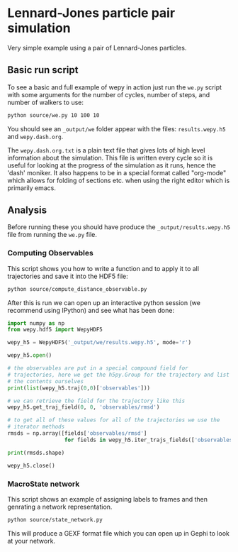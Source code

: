 * Lennard-Jones particle pair simulation

Very simple example using a pair of Lennard-Jones particles.

** Basic run script

To see a basic and full example of wepy in action just run the ~we.py~
script with some arguments for the number of cycles, number of steps,
and number of walkers to use:

#+begin_src bash :tangle _tangle_source/run0.bash
python source/we.py 10 100 10
#+end_src

You should see an ~_output/we~ folder appear with the files:
~results.wepy.h5~ and ~wepy.dash.org~.

The ~wepy.dash.org.txt~ is a plain text file that gives lots of high
level information about the simulation. This file is written every
cycle so it is useful for looking at the progress of the simulation as
it runs, hence the 'dash' moniker. It also happens to be in a special
format called "org-mode" which allows for folding of sections
etc. when using the right editor which is primarily emacs.

** Analysis

Before running these you should have produce the
~_output/results.wepy.h5~ file from running the ~we.py~ file.

*** Computing Observables

This script shows you how to write a function and to apply it to all
trajectories and save it into the HDF5 file:

#+begin_src bash :tangle _tangle_source/run1.bash
  python source/compute_distance_observable.py
#+end_src

After this is run we can open up an interactive python session (we
recommend using IPython) and see what has been done:

#+begin_src python :tangle _tangle_source/inspect_observable.py
  import numpy as np
  from wepy.hdf5 import WepyHDF5

  wepy_h5 = WepyHDF5('_output/we/results.wepy.h5', mode='r')

  wepy_h5.open()

  # the observables are put in a special compound field for
  # trajectories, here we get the h5py.Group for the trajectory and list
  # the contents ourselves
  print(list(wepy_h5.traj(0,0)['observables']))

  # we can retrieve the field for the trajectory like this
  wepy_h5.get_traj_field(0, 0, 'observables/rmsd')

  # to get all of these values for all of the trajectories we use the
  # iterator methods
  rmsds = np.array([fields['observables/rmsd']
                    for fields in wepy_h5.iter_trajs_fields(['observables/rmsd'])])

  print(rmsds.shape)

  wepy_h5.close()

#+end_src

*** MacroState network

This script shows an example of assigning labels to frames and then
genrating a network representation.

#+begin_src bash
  python source/state_network.py
#+end_src

This will produce a GEXF format file which you can open up in Gephi to
look at your network.


